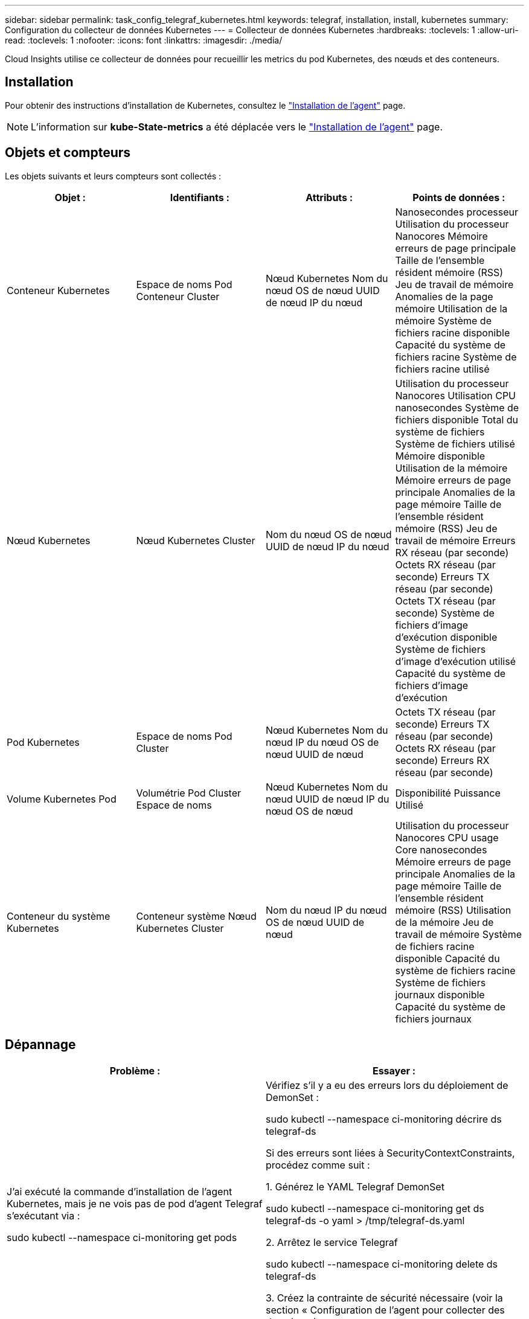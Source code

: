 ---
sidebar: sidebar 
permalink: task_config_telegraf_kubernetes.html 
keywords: telegraf, installation, install, kubernetes 
summary: Configuration du collecteur de données Kubernetes 
---
= Collecteur de données Kubernetes
:hardbreaks:
:toclevels: 1
:allow-uri-read: 
:toclevels: 1
:nofooter: 
:icons: font
:linkattrs: 
:imagesdir: ./media/


[role="lead"]
Cloud Insights utilise ce collecteur de données pour recueillir les metrics du pod Kubernetes, des nœuds et des conteneurs.



== Installation

Pour obtenir des instructions d'installation de Kubernetes, consultez le link:task_config_telegraf_agent.html#kubernetes["Installation de l'agent"] page.


NOTE: L'information sur *kube-State-metrics* a été déplacée vers le link:task_config_telegraf_agent.html#kubernetes["Installation de l'agent"] page.



== Objets et compteurs

Les objets suivants et leurs compteurs sont collectés :

[cols="<.<,<.<,<.<,<.<"]
|===
| Objet : | Identifiants : | Attributs : | Points de données : 


| Conteneur Kubernetes | Espace de noms
Pod
Conteneur
Cluster | Nœud Kubernetes
Nom du nœud
OS de nœud
UUID de nœud
IP du nœud | Nanosecondes processeur
Utilisation du processeur Nanocores
Mémoire erreurs de page principale
Taille de l'ensemble résident mémoire (RSS)
Jeu de travail de mémoire
Anomalies de la page mémoire
Utilisation de la mémoire
Système de fichiers racine disponible
Capacité du système de fichiers racine
Système de fichiers racine utilisé 


| Nœud Kubernetes | Nœud Kubernetes
Cluster | Nom du nœud
OS de nœud
UUID de nœud
IP du nœud | Utilisation du processeur Nanocores
Utilisation CPU nanosecondes
Système de fichiers disponible
Total du système de fichiers
Système de fichiers utilisé
Mémoire disponible
Utilisation de la mémoire
Mémoire erreurs de page principale
Anomalies de la page mémoire
Taille de l'ensemble résident mémoire (RSS)
Jeu de travail de mémoire
Erreurs RX réseau (par seconde)
Octets RX réseau (par seconde)
Erreurs TX réseau (par seconde)
Octets TX réseau (par seconde)
Système de fichiers d'image d'exécution disponible
Système de fichiers d'image d'exécution utilisé
Capacité du système de fichiers d'image d'exécution 


| Pod Kubernetes | Espace de noms
Pod
Cluster | Nœud Kubernetes
Nom du nœud
IP du nœud
OS de nœud
UUID de nœud | Octets TX réseau (par seconde)
Erreurs TX réseau (par seconde)
Octets RX réseau (par seconde)
Erreurs RX réseau (par seconde) 


| Volume Kubernetes Pod | Volumétrie
Pod
Cluster
Espace de noms | Nœud Kubernetes
Nom du nœud
UUID de nœud
IP du nœud
OS de nœud | Disponibilité
Puissance
Utilisé 


| Conteneur du système Kubernetes | Conteneur système
Nœud Kubernetes
Cluster | Nom du nœud
IP du nœud
OS de nœud
UUID de nœud | Utilisation du processeur Nanocores
CPU usage Core nanosecondes
Mémoire erreurs de page principale
Anomalies de la page mémoire
Taille de l'ensemble résident mémoire (RSS)
Utilisation de la mémoire
Jeu de travail de mémoire
Système de fichiers racine disponible
Capacité du système de fichiers racine
Système de fichiers journaux disponible
Capacité du système de fichiers journaux 
|===


== Dépannage

[cols="2*"]
|===
| Problème : | Essayer : 


| J'ai exécuté la commande d'installation de l'agent Kubernetes, mais je ne vois pas de pod d'agent Telegraf s'exécutant via :

 sudo kubectl --namespace ci-monitoring get pods | Vérifiez s'il y a eu des erreurs lors du déploiement de DemonSet :

 sudo kubectl --namespace ci-monitoring décrire ds telegraf-ds

Si des erreurs sont liées à SecurityContextConstraints, procédez comme suit :

1. Générez le YAML Telegraf DemonSet

 sudo kubectl --namespace ci-monitoring get ds telegraf-ds -o yaml > /tmp/telegraf-ds.yaml

2. Arrêtez le service Telegraf

 sudo kubectl --namespace ci-monitoring delete ds telegraf-ds

3. Créez la contrainte de sécurité nécessaire (voir la section « Configuration de l'agent pour collecter des données »)

4. Recréez le jeu de démonstration Telegraf 


| J'ai configuré Telegraf pour obtenir des informations sur mon cluster Kubernetes, mais je ne vois aucune information dans Cloud Insights. Je vois des erreurs de "valeur de champ d'en-tête non valide" dans le fichier journal de Telegraf se rapportant au plug-in d'entrée kubernetes configuré. | Assurez-vous que le fichier bearer_token référencé ne comporte pas de saut de ligne arrière. Pour vérifier, exécutez la commande suivante et confirmez qu'elle renvoie 0 :

 queue -c1 <bearer_token_file> 
|===
Pour plus d'informations, consultez le link:concept_requesting_support.html["Assistance"] page.
